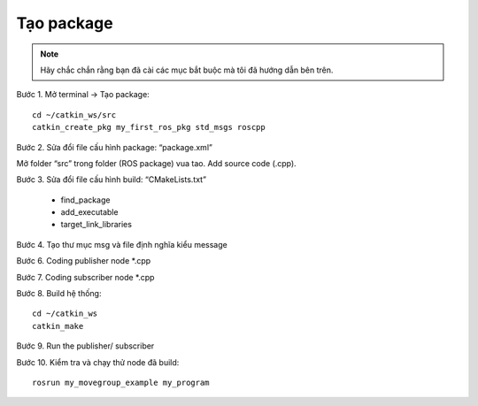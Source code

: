 Tạo package
-----------

.. note:: Hãy chắc chắn rằng bạn đã cài các mục bắt buộc mà tôi đã hướng dẫn bên trên.

Bước 1. Mở terminal -> Tạo package::
 
  cd ~/catkin_ws/src 
  catkin_create_pkg my_first_ros_pkg std_msgs roscpp 
  
Bước 2. Sửa đổi file cấu hình package: “package.xml”
 
.. image:: images2/anh11.png
   :width: 300px
   
Mở folder “src” trong folder (ROS package) vua tao. Add source code (.cpp).
 
.. image:: images2/anh26.png
   :width: 300px
  
Bước 3. Sửa đổi file cấu hình build: “CMakeLists.txt”
          
 * find_package
 * add_executable
 * target_link_libraries

.. image:: images2/anh27.png
   :width: 300px
  

Bước 4. Tạo thư mục msg và file định nghĩa kiểu message

.. image:: images2/anh12.png
   :width: 600px
   
.. image:: images2/anh13.png
   :width: 600px
   
.. image:: images2/anh14.png
   :width: 300px

.. image:: images2/anh15.png
   :width: 300px
   
Bước 6. Coding publisher node \*.cpp\

.. image:: images2/anh16.png
   :width: 600px

Bước 7. Coding subscriber node \*.cpp\

.. image:: images2/anh17.png
   :width: 600px
   
Bước 8. Build hệ thống::

 cd ~/catkin_ws
 catkin_make



.. image:: images2/anh18.png
   :width: 600px
   
Bước 9. Run the publisher/ subscriber
 
.. image:: images2/anh19.png
   :width: 600px

.. image:: images2/anh20.png
   :width: 600px
   
Bước 10. Kiểm tra và chạy thử node đã build::

 rosrun my_movegroup_example my_program
 
 